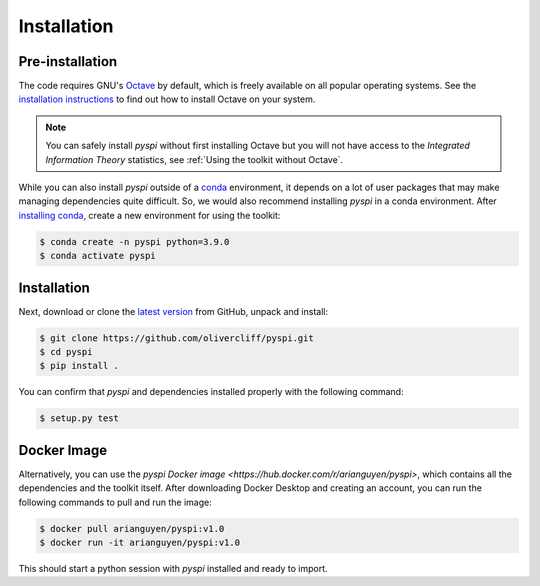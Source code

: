 Installation
===================================

Pre-installation
----------------

The code requires GNU's `Octave <https://www.gnu.org/software/octave/index>`_ by default, which is freely available on all popular operating systems.
See the `installation instructions <https://wiki.octave.org/Category:Installation>`_ to find out how to install Octave on your system.

.. note::
   You can safely install `pyspi` without first installing Octave but you will not have access to the `Integrated Information Theory` statistics, see :ref:`Using the toolkit without Octave`.

While you can also install `pyspi` outside of a `conda <https://docs.conda.io/projects/conda/en/latest/index.html>`_ environment, it depends on a lot of user packages that may make managing dependencies quite difficult.
So, we would also recommend installing `pyspi` in a conda environment.
After `installing conda <https://docs.conda.io/projects/conda/en/latest/user-guide/install/index.html>`_, create a new environment for using the toolkit:

.. code-block:: console

   $ conda create -n pyspi python=3.9.0
   $ conda activate pyspi


Installation
------------

Next, download or clone the `latest version <https://github.com/olivercliff/pyspi>`_ from GitHub, unpack and install:

.. code-block:: console

   $ git clone https://github.com/olivercliff/pyspi.git
   $ cd pyspi
   $ pip install .

You can confirm that `pyspi` and dependencies installed properly with the following command:

.. code-block:: console

   $ setup.py test

Docker Image
------------

Alternatively, you can use the `pyspi Docker image <https://hub.docker.com/r/arianguyen/pyspi>`, which contains all the dependencies and the toolkit itself.
After downloading Docker Desktop and creating an account, you can run the following commands to pull and run the image:

.. code-block:: console

   $ docker pull arianguyen/pyspi:v1.0
   $ docker run -it arianguyen/pyspi:v1.0

This should start a python session with `pyspi` installed and ready to import.
